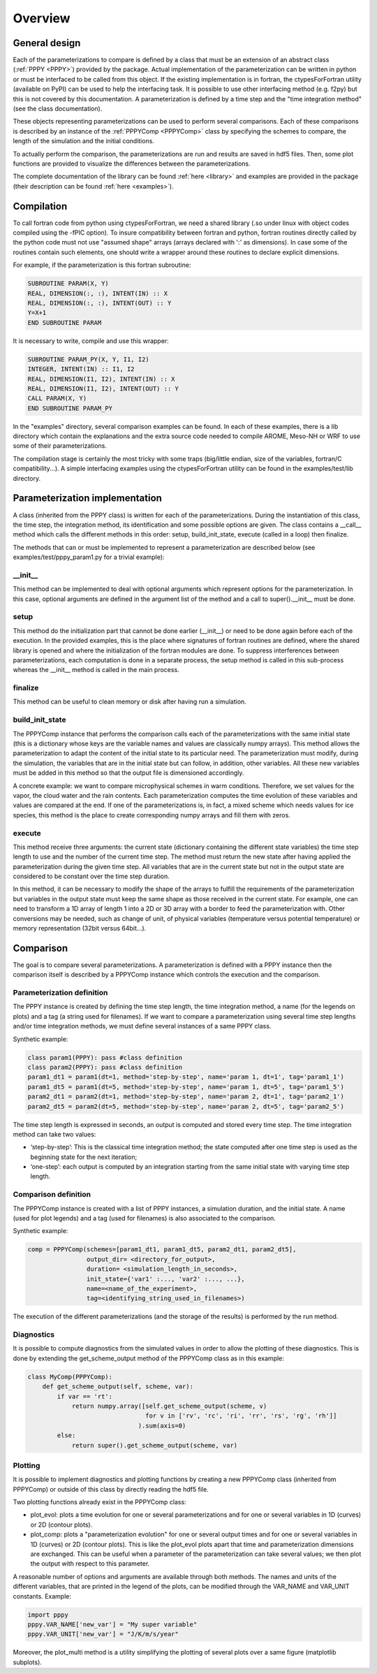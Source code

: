 .. _overview:

Overview
========

General design
--------------

Each of the parameterizations to compare is defined by a class that must be an extension
of an abstract class (:ref:`PPPY <PPPY>`) provided by the package. Actual implementation
of the parameterization can be written in python or must be interfaced to be called from this object.
If the existing implementation is in fortran, the ctypesForFortran utility (available on PyPI)
can be used to help the interfacing task. It is possible to use other interfacing method
(e.g. f2py) but this is not covered by this documentation. A parameterization is defined
by a time step and the "time integration method" (see the class documentation).

These objects representing parameterizations can be used to perform several comparisons.
Each of these comparisons is described by an instance of the :ref:`PPPYComp <PPPYComp>`
class by specifying the schemes to compare, the length of the simulation and the
initial conditions.

To actually perform the comparison, the parameterizations are run and results are saved in
hdf5 files. Then, some plot functions are provided to visualize the differences between
the parameterizations.

The complete documentation of the library can be found :ref:`here <library>` and examples are
provided in the package (their description can be found :ref:`here <examples>`).


Compilation
-----------
To call fortran code from python using ctypesForFortran, we need a shared library (.so under
linux with object codes compiled using the -fPIC option).
To insure compatibility between fortran and python, fortran routines directly called by the python code
must not use "assumed shape" arrays (arrays declared with ':' as dimensions).
In case some of the routines contain such elements, one should write a wrapper around these
routines to declare explicit dimensions.

For example, if the parameterization is this fortran subroutine:

.. code-block:: fortran

    SUBROUTINE PARAM(X, Y)
    REAL, DIMENSION(:, :), INTENT(IN) :: X
    REAL, DIMENSION(:, :), INTENT(OUT) :: Y
    Y=X+1
    END SUBROUTINE PARAM

It is necessary to write, compile and use this wrapper:

.. code-block:: fortran

    SUBROUTINE PARAM_PY(X, Y, I1, I2)
    INTEGER, INTENT(IN) :: I1, I2
    REAL, DIMENSION(I1, I2), INTENT(IN) :: X
    REAL, DIMENSION(I1, I2), INTENT(OUT) :: Y
    CALL PARAM(X, Y)
    END SUBROUTINE PARAM_PY

In the "examples" directory, several comparison examples can be found.
In each of these examples, there is a lib directory which contain the explanations
and the extra source code needed to compile AROME, Meso-NH or WRF to use some of their
parameterizations.

The compilation stage is certainly the most tricky with some traps (big/little endian,
size of the variables, fortran/C compatibility...). A simple interfacing examples using the
ctypesForFortran utility can be found in the examples/test/lib directory.

Parameterization implementation
-------------------------------
A class (inherited from the PPPY class) is written for each of the parameterizations.
During the instantiation of this class, the time step, the integration method, its
identification and some possible options are given.
The class contains a __call__ method which calls the different methods in this order:
setup, build_init_state, execute (called in a loop) then finalize.

The methods that can or must be implemented to represent a parameterization are described below
(see examples/test/pppy_param1.py for a trivial example):

__init__
++++++++
This method can be implemented to deal with optional arguments which represent options for the
parameterization. In this case, optional arguments are defined in the argument list of the method
and a call to super().__init__ must be done.

setup
+++++
This method do the initialization part that cannot be done earlier (__init__) or need to be done
again before each of the execution.
In the provided examples, this is the place where signatures of fortran routines are defined,
where the shared library is opened and where the initialization of the fortran modules are done.
To suppress interferences between parameterizations, each computation is done in a separate
process, the setup method is called in this sub-process whereas the __init__ method is called
in the main process.

finalize
++++++++
This method can be useful to clean memory or disk after having run a simulation. 

build_init_state
++++++++++++++++
The PPPYComp instance that performs the comparison calls each of the parameterizations
with the same initial state (this is a dictionary whose keys are the variable names and values
are classically numpy arrays). This method allows the parameterization to adapt the content of the
initial state to its particular need. The parameterization must modify, during the simulation,
the variables that are in the initial state but can follow, in addition, other variables.
All these new variables must be added in this method so that the output file is dimensioned
accordingly.

A concrete example: we want to compare microphysical schemes in warm conditions. Therefore, we
set values for the vapor, the cloud water and the rain contents. Each parameterization computes
the time evolution of these variables and values are compared at the end. If one of the
parameterizations is, in fact, a mixed scheme which needs values for ice species, this method is
the place to create corresponding numpy arrays and fill them with zeros. 

execute
+++++++
This method receive three arguments: the current state (dictionary containing the different
state variables) the time step length to use and the number of the current time step. 
The method must return the new state after having applied the parameterization during the
given time step. All variables that are in the current state but not in the output state
are considered to be constant over the time step duration.

In this method, it can be necessary to modify the shape of the arrays to fulfill the
requirements of the parameterization but variables in the output state must keep the
same shape as those received in the current state. For example, one can need to transform
a 1D array of length 1 into a 2D or 3D array with a border to feed the parameterization with.
Other conversions may be needed, such as change of unit, of physical variables (temperature
versus potential temperature) or memory representation (32bit versus 64bit...).

Comparison
----------
The goal is to compare several parameterizations.
A parameterization is defined with a PPPY instance then the comparison itself is described
by a PPPYComp instance which controls the execution and the comparison.

Parameterization definition
+++++++++++++++++++++++++++
The PPPY instance is created by defining the time step length, the time integration method,
a name (for the legends on plots) and a tag (a string used for filenames).
If we want to compare a parameterization using several time step lengths and/or
time integration methods, we must define several instances of a same PPPY class.

Synthetic example:

.. code-block:: python

    class param1(PPPY): pass #class definition
    class param2(PPPY): pass #class definition
    param1_dt1 = param1(dt=1, method='step-by-step', name='param 1, dt=1', tag='param1_1')
    param1_dt5 = param1(dt=5, method='step-by-step', name='param 1, dt=5', tag='param1_5')
    param2_dt1 = param2(dt=1, method='step-by-step', name='param 2, dt=1', tag='param2_1')
    param2_dt5 = param2(dt=5, method='step-by-step', name='param 2, dt=5', tag='param2_5')

The time step length is expressed in seconds, an output is computed and stored
every time step. The time integration method can take two values:

- ‘step-by-step’: This is the classical time integration method;
  the state computed after one time step is used as the beginning state for the next iteration;
- ‘one-step’: each output is computed by an integration starting from the same initial state
  with varying time step length.

Comparison definition
+++++++++++++++++++++
The PPPYComp instance is created with a list of PPPY instances, a simulation duration, and the initial state.
A name (used for plot legends) and a tag (used for filenames) is also associated to the
comparison.

Synthetic example:

.. code-block:: python

    comp = PPPYComp(schemes=[param1_dt1, param1_dt5, param2_dt1, param2_dt5],
                    output_dir= <directory_for_output>,
                    duration= <simulation_length_in_seconds>,
                    init_state={'var1' :..., 'var2' :..., ...},
                    name=<name_of_the_experiment>,
                    tag=<identifying_string_used_in_filenames>)

The execution of the different parameterizations (and the storage of the results)
is performed by the run method.

Diagnostics
+++++++++++
It is possible to compute diagnostics from the simulated values in order to
allow the plotting of these diagnostics.
This is done by extending the get_scheme_output method of the PPPYComp class
as in this example:

..  code-block:: python

    class MyComp(PPPYComp):
        def get_scheme_output(self, scheme, var):
            if var == 'rt':
                return numpy.array([self.get_scheme_output(scheme, v)
                                    for v in ['rv', 'rc', 'ri', 'rr', 'rs', 'rg', 'rh']]
                                  ).sum(axis=0)
            else:
                return super().get_scheme_output(scheme, var)

Plotting
++++++++
It is possible to implement diagnostics and plotting functions by creating a new
PPPYComp class (inherited from PPPYComp) or outside of this class by
directly reading the hdf5 file.

Two plotting functions already exist in the PPPYComp class:

- plot_evol: plots a time evolution for one or several parameterizations and for
  one or several variables in 1D (curves) or 2D (contour plots).
- plot_comp: plots a "parameterization evolution" for one or several output times
  and for one or several variables in 1D (curves) or 2D (contour plots). This is
  like the plot_evol plots apart that time and parameterization dimensions are exchanged.
  This can be useful when a parameter of the parameterization can take several values; we
  then plot the output with respect to this parameter.

A reasonable number of options and arguments are available through both methods.
The names and units of the different variables, that are
printed in the legend of the plots, can be modified through the VAR_NAME and
VAR_UNIT constants. Example:

.. code-block:: python

	import pppy
	pppy.VAR_NAME['new_var'] = "My super variable"
	pppy.VAR_UNIT['new_var'] = "J/K/m/s/year"

Moreover, the plot_multi method is a utility simplifying the plotting of several plots
over a same figure (matplotlib subplots).







